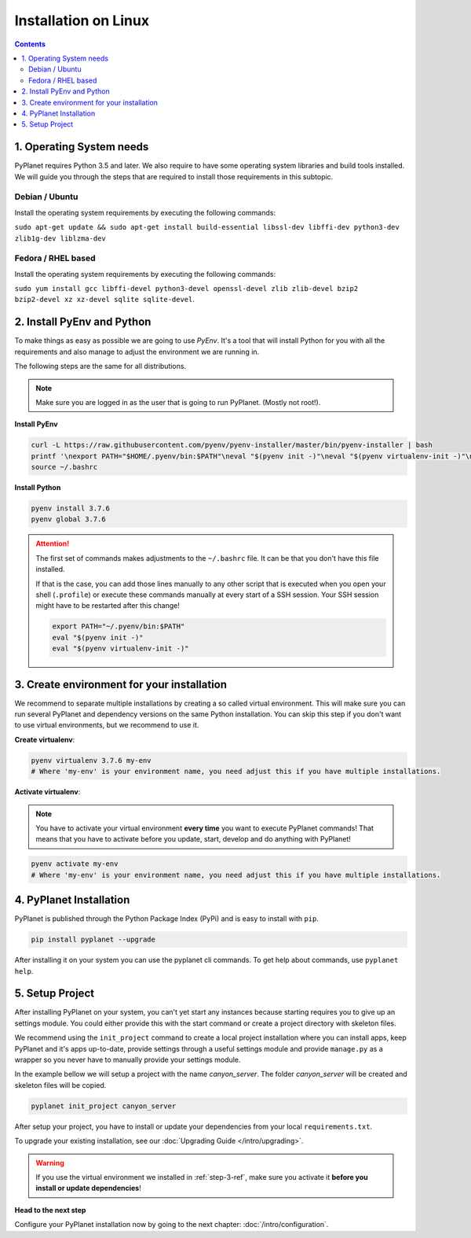 
Installation on Linux
---------------------

.. contents::


1. Operating System needs
~~~~~~~~~~~~~~~~~~~~~~~~~

PyPlanet requires Python 3.5 and later. We also require to have some operating system libraries and build tools installed.
We will guide you through the steps that are required to install those requirements in this subtopic.

Debian / Ubuntu
```````````````

Install the operating system requirements by executing the following commands:

``sudo apt-get update && sudo apt-get install build-essential libssl-dev libffi-dev python3-dev zlib1g-dev liblzma-dev``

Fedora / RHEL based
```````````````````

Install the operating system requirements by executing the following commands:

``sudo yum install gcc libffi-devel python3-devel openssl-devel zlib zlib-devel bzip2 bzip2-devel xz xz-devel sqlite sqlite-devel``.


2. Install PyEnv and Python
~~~~~~~~~~~~~~~~~~~~~~~~~~~

To make things as easy as possible we are going to use `PyEnv`. It's a tool that will install Python for you with
all the requirements and also manage to adjust the environment we are running in.

The following steps are the same for all distributions.

.. note::

  Make sure you are logged in as the user that is going to run PyPlanet. (Mostly not root!).


**Install PyEnv**

.. code-block:: bash

  curl -L https://raw.githubusercontent.com/pyenv/pyenv-installer/master/bin/pyenv-installer | bash
  printf '\nexport PATH="$HOME/.pyenv/bin:$PATH"\neval "$(pyenv init -)"\neval "$(pyenv virtualenv-init -)"\n' >> ~/.bashrc
  source ~/.bashrc

**Install Python**

.. code-block:: bash

  pyenv install 3.7.6
  pyenv global 3.7.6


.. attention::

  The first set of commands makes adjustments to the ``~/.bashrc`` file. It can be that you don't have this file installed.

  If that is the case, you can add those lines manually to any other script that is executed when you open your shell (``.profile``)
  or execute these commands manually at every start of a SSH session. Your SSH session might have to be restarted after this change!

  .. code-block:: bash

    export PATH="~/.pyenv/bin:$PATH"
    eval "$(pyenv init -)"
    eval "$(pyenv virtualenv-init -)"


.. _step-3-ref:

3. Create environment for your installation
~~~~~~~~~~~~~~~~~~~~~~~~~~~~~~~~~~~~~~~~~~~

We recommend to separate multiple installations by creating a so called virtual environment. This will make sure you can
run several PyPlanet and dependency versions on the same Python installation. You can skip this step if you don't want to
use virtual environments, but we recommend to use it.

**Create virtualenv**:

.. code-block:: bash

    pyenv virtualenv 3.7.6 my-env
    # Where 'my-env' is your environment name, you need adjust this if you have multiple installations.

**Activate virtualenv**:

.. note::

  You have to activate your virtual environment **every time** you want to execute PyPlanet commands! That means that you have
  to activate before you update, start, develop and do anything with PyPlanet!

.. code-block:: bash

    pyenv activate my-env
    # Where 'my-env' is your environment name, you need adjust this if you have multiple installations.


4. PyPlanet Installation
~~~~~~~~~~~~~~~~~~~~~~~~

PyPlanet is published through the Python Package Index (PyPi) and is easy to install with ``pip``.

.. code-block:: bash

    pip install pyplanet --upgrade

After installing it on your system you can use the pyplanet cli commands. To get help about commands, use ``pyplanet help``.

5. Setup Project
~~~~~~~~~~~~~~~~

After installing PyPlanet on your system, you can't yet start any instances because starting requires you to give up an
settings module. You could either provide this with the start command or create a project directory with skeleton files.

We recommend using the ``init_project`` command to create a local project installation where you can install apps, keep
PyPlanet and it's apps up-to-date, provide settings through a useful settings module and provide ``manage.py`` as a wrapper
so you never have to manually provide your settings module.

In the example bellow we will setup a project with the name `canyon_server`. The folder `canyon_server` will be created
and skeleton files will be copied.

.. code-block:: bash

    pyplanet init_project canyon_server

After setup your project, you have to install or update your dependencies from your local ``requirements.txt``.

To upgrade your existing installation, see our :doc:`Upgrading Guide </intro/upgrading>`.

.. warning::

  If you use the virtual environment we installed in :ref:`step-3-ref`, make sure you activate it **before you install or update dependencies**!


**Head to the next step**

Configure your PyPlanet installation now by going to the next chapter: :doc:`/intro/configuration`.
